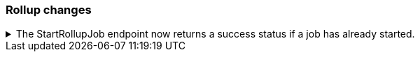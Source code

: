[discrete]
[[breaking_80_rollup_changes]]
=== Rollup changes

//NOTE: The notable-breaking-changes tagged regions are re-used in the
//Installation and Upgrade Guide

//tag::notable-breaking-changes[]

// end::notable-breaking-changes[]

ifdef::permanently-unreleased-branch[]

.The StartRollupJob endpoint now returns a success status if a legacy rollup job has already started.
[%collapsible]
====
*Details* +
Previously, attempting to start an already-started legacy rollup job would
result in a `500 InternalServerError: Cannot start task for Rollup Job
[job] because state was [STARTED]` exception.

Now, attempting to start a job that is already started will just
return a successful `200 OK: started` response.

*Impact* +
Update your workflow and applications to assume that a 200 status in response to
attempting to start a legacy rollup job means the job is in an actively started state.
The request itself may have started the job, or it was previously running and so
the request had no effect.
====

endif::[]
ifndef::permanently-unreleased-branch[]

.The StartRollupJob endpoint now returns a success status if a job has already started.
[%collapsible]
====
*Details* +
Previously, attempting to start an already-started rollup job would
result in a `500 InternalServerError: Cannot start task for Rollup Job
[job] because state was [STARTED]` exception.

Now, attempting to start a job that is already started will just
return a successful `200 OK: started` response.

*Impact* +
Update your workflow and applications to assume that a 200 status in response to
attempting to start a rollup job means the job is in an actively started state.
The request itself may have started the job, or it was previously running and so
the request had no effect.
====

endif::[]